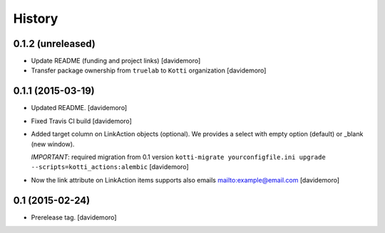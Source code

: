 History
=======

0.1.2 (unreleased)
------------------

- Update README (funding and project links)
  [davidemoro]

- Transfer package ownership from ``truelab`` to ``Kotti`` organization
  [davidemoro]


0.1.1 (2015-03-19)
------------------

- Updated README.
  [davidemoro]

- Fixed Travis CI build
  [davidemoro]

- Added target column on LinkAction objects (optional).
  We provides a select with empty option (default) or _blank (new window).

  *IMPORTANT*: required migration from 0.1 version
  ``kotti-migrate yourconfigfile.ini upgrade --scripts=kotti_actions:alembic``
  [davidemoro]

- Now the link attribute on LinkAction items supports also emails mailto:example@email.com
  [davidemoro]


0.1 (2015-02-24)
----------------

- Prerelease tag.
  [davidemoro]
